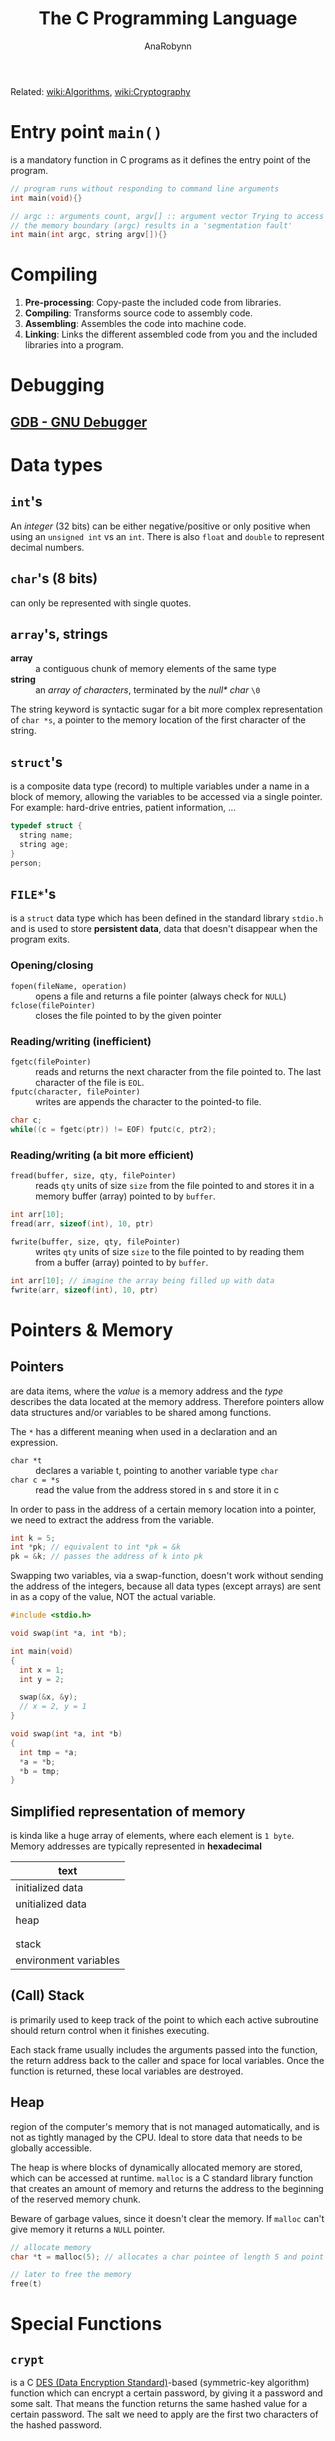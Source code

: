 #+TITLE: The C Programming Language
#+AUTHOR: AnaRobynn
#+FILETAGS: :c:
#+STARTUP: hideblocks

Related: [[file:algorithms.org][wiki:Algorithms]], [[file:cryptography.org][wiki:Cryptography]]

* Entry point ~main()~
  is a mandatory function in C programs as it defines the entry point of the program.

  #+BEGIN_SRC C
     // program runs without responding to command line arguments
     int main(void){}

     // argc :: arguments count, argv[] :: argument vector Trying to access arguments outside
     // the memory boundary (argc) results in a 'segmentation fault'
     int main(int argc, string argv[]){}
  #+END_SRC

* Compiling
  1. *Pre-processing*: Copy-paste the included code from libraries.
  2. *Compiling*: Transforms source code to assembly code.
  3. *Assembling*: Assembles the code into machine code.
  4. *Linking*: Links the different assembled code from you and the included libraries into
     a program.

* Debugging
** [[https://www.gnu.org/software/gdb/][GDB - GNU Debugger]]

* Data types
** ~int~'s
   An /integer/ (32 bits) can be either negative/positive or only positive when using an
   ~unsigned int~ vs an ~int~. There is also ~float~ and ~double~ to represent decimal
   numbers.

** ~char~'s (8 bits)
   can only be represented with single quotes.

** ~array~'s, strings
   - *array* :: a contiguous chunk of memory elements of the same type
   - *string* :: an /array of characters/, terminated by the /null* char/ ~\0~

   The string keyword is syntactic sugar for a bit more complex representation of ~char *s~,
   a pointer to the memory location of the first character of the string.

** ~struct~'s
   is a composite data type (record) to multiple variables under a name in a block of
   memory, allowing the variables to be accessed via a single pointer. For example:
   hard-drive entries, patient information, ...

   #+BEGIN_SRC c
   typedef struct {
     string name;
     string age;
   }
   person;
   #+END_SRC

** ~FILE*~'s
   is a ~struct~ data type which has been defined in the standard library ~stdio.h~ and is
   used to store *persistent data*, data that doesn't disappear when the program exits.

*** Opening/closing
    - ~fopen(fileName, operation)~ :: opens a file and returns a file pointer (always check
         for ~NULL~)
    - ~fclose(filePointer)~ :: closes the file pointed to by the given pointer

*** Reading/writing (inefficient)
    - ~fgetc(filePointer)~ :: reads and returns the next character from the file pointed to.
         The last character of the file is ~EOL~.
    - ~fputc(character, filePointer)~ :: writes are appends the character to the pointed-to
         file.

    #+NAME: An equivalent of the cp-command in Linux
    #+BEGIN_SRC c
    char c;
    while((c = fgetc(ptr)) != EOF) fputc(c, ptr2);
    #+END_SRC

*** Reading/writing (a bit more efficient)
    - ~fread(buffer, size, qty, filePointer)~ :: reads ~qty~ units of size ~size~ from the file
         pointed to and stores it in a memory buffer (array) pointed to by ~buffer~.
    #+BEGIN_SRC c
    int arr[10];
    fread(arr, sizeof(int), 10, ptr)
    #+END_SRC

    - ~fwrite(buffer, size, qty, filePointer)~ :: writes ~qty~ units of size ~size~ to the
         file pointed to by reading them from a buffer (array) pointed to by ~buffer~.
    #+BEGIN_SRC c
    int arr[10]; // imagine the array being filled up with data
    fwrite(arr, sizeof(int), 10, ptr)
    #+END_SRC

* Pointers & Memory
** Pointers
   are data items, where the /value/ is a memory address and the /type/ describes the data
   located at the memory address. Therefore pointers allow data structures and/or
   variables to be shared among functions.

   The ~*~ has a different meaning when used in a declaration and an expression.
   - ~char *t~ :: declares a variable t, pointing to another variable type ~char~
   - ~char c = *s~ :: read the value from the address stored in s and store it in c

   In order to pass in the address of a certain memory location into a pointer, we need
   to extract the address from the variable.
   #+BEGIN_SRC c
   int k = 5;
   int *pk; // equivalent to int *pk = &k
   pk = &k; // passes the address of k into pk
   #+END_SRC

   Swapping two variables, via a swap-function, doesn't work without sending the address
   of the integers, because all data types (except arrays) are sent in as a copy of the
   value, NOT the actual variable.
   #+BEGIN_SRC c
   #include <stdio.h>

   void swap(int *a, int *b);

   int main(void)
   {
     int x = 1;
     int y = 2;

     swap(&x, &y);
     // x = 2, y = 1
   }

   void swap(int *a, int *b)
   {
     int tmp = *a;
     *a = *b;
     *b = tmp;
   }
   #+END_SRC
** Simplified representation of memory
  is kinda like a huge array of elements, where each element is ~1 byte~. Memory addresses
  are typically represented in *hexadecimal*

  |-----------------------|
  | text                  |
  |-----------------------|
  | initialized data      |
  |-----------------------|
  | unitialized data      |
  |-----------------------|
  | heap                  |
  |                       |
  |                       |
  | stack                 |
  |-----------------------|
  | environment variables |
  |-----------------------|
** (Call) Stack
   is primarily used to keep track of the point to which each active subroutine should
   return control when it finishes executing.

   Each stack frame usually includes the arguments passed into the function, the return
   address back to the caller and space for local variables.
   Once the function is returned, these local variables are destroyed.

** Heap
   region of the computer's memory that is not managed automatically, and is not as
   tightly managed by the CPU. Ideal to store data that needs to be globally accessible.

   The heap is where blocks of dynamically allocated memory are stored, which can be
   accessed at runtime. ~malloc~ is a C standard library function that creates an amount of
   memory and returns the address to the beginning of the reserved memory chunk.

   Beware of garbage values, since it doesn't clear the memory. If ~malloc~ can't give
   memory it returns a ~NULL~ pointer.

   #+BEGIN_SRC c
   // allocate memory
   char *t = malloc(5); // allocates a char pointee of length 5 and point t to pointee

   // later to free the memory
   free(t)
   #+END_SRC

* Special Functions
** ~crypt~
    is a C [[https://en.wikipedia.org/wiki/Data_Encryption_Standard][DES (Data Encryption Standard)]]-based (symmetric-key algorithm) function which
    can encrypt a certain password, by giving it a password and some salt. That
    means the function returns the same hashed value for a certain password. The salt we
    need to apply are the first two characters of the hashed password.
